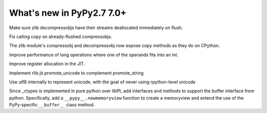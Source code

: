 ==========================
What's new in PyPy2.7 7.0+
==========================

.. this is a revision shortly after release-pypy-7.0.0
.. startrev: 481c69f7d81f

.. branch: zlib-copying-third-time-a-charm

Make sure zlib decompressobjs have their streams deallocated immediately
on flush.

.. branch: zlib-copying-redux

Fix calling copy on already-flushed compressobjs.

.. branch: zlib-copying

The zlib module's compressobj and decompressobj now expose copy methods
as they do on CPython.


.. branch: math-improvements

Improve performance of long operations where one of the operands fits into
an int.

.. branch: regalloc-playground

Improve register allocation in the JIT.

.. branch: promote-unicode

Implement rlib.jit.promote_unicode to complement promote_string

.. branch: unicode-utf8

Use utf8 internally to represent unicode, with the goal of never using rpython-level unicode

.. branch: newmemoryview

Since _ctypes is implemented in pure python over libffi, add interfaces and
methods to support the buffer interface from python. Specifically, add a
``__pypy__.newmemoryview`` function to create a memoryview and extend the use
of the PyPy-specific ``__buffer__`` class method.
